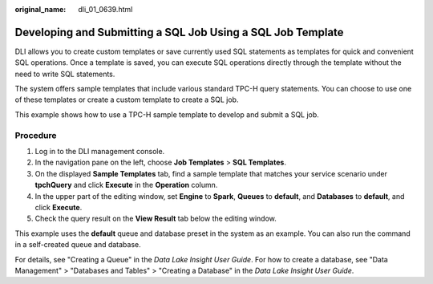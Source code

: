 :original_name: dli_01_0639.html

.. _dli_01_0639:

Developing and Submitting a SQL Job Using a SQL Job Template
============================================================

DLI allows you to create custom templates or save currently used SQL statements as templates for quick and convenient SQL operations. Once a template is saved, you can execute SQL operations directly through the template without the need to write SQL statements.

The system offers sample templates that include various standard TPC-H query statements. You can choose to use one of these templates or create a custom template to create a SQL job.

This example shows how to use a TPC-H sample template to develop and submit a SQL job.

Procedure
---------

#. Log in to the DLI management console.
#. In the navigation pane on the left, choose **Job Templates** > **SQL Templates**.
#. On the displayed **Sample Templates** tab, find a sample template that matches your service scenario under **tpchQuery** and click **Execute** in the **Operation** column.
#. In the upper part of the editing window, set **Engine** to **Spark**, **Queues** to **default**, and **Databases** to **default**, and click **Execute**.
#. Check the query result on the **View Result** tab below the editing window.

This example uses the **default** queue and database preset in the system as an example. You can also run the command in a self-created queue and database.

For details, see "Creating a Queue" in the *Data Lake Insight User Guide*. For how to create a database, see "Data Management" > "Databases and Tables" > "Creating a Database" in the *Data Lake Insight User Guide*.
